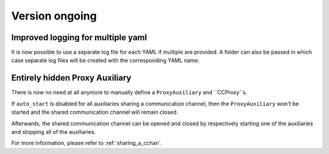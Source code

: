 Version ongoing
---------------

Improved logging for multiple yaml
^^^^^^^^^^^^^^^^^^^^^^^^^^^^^^^^^^

It is now possible to use a separate log file for each YAML if multiple are
provided. A folder can also be passed in which case separate log files will
be created with the corresponding YAML name.

Entirely hidden Proxy Auxiliary
^^^^^^^^^^^^^^^^^^^^^^^^^^^^^^^

There is now no need at all anymore to manually define a ``ProxyAuxiliary`` and
``CCProxy``s.

If ``auto_start`` is disabled for all auxiliaries sharing a communication channel,
then the ``ProxyAuxiliary`` won't be started and the shared communication channel
will remain closed.

Afterwards, the shared communication channel can be opened and closed by respectively
starting one of the auxiliaries and stopping all of the auxiliaries.

For more information, please refer to :ref:`sharing_a_cchan`.
